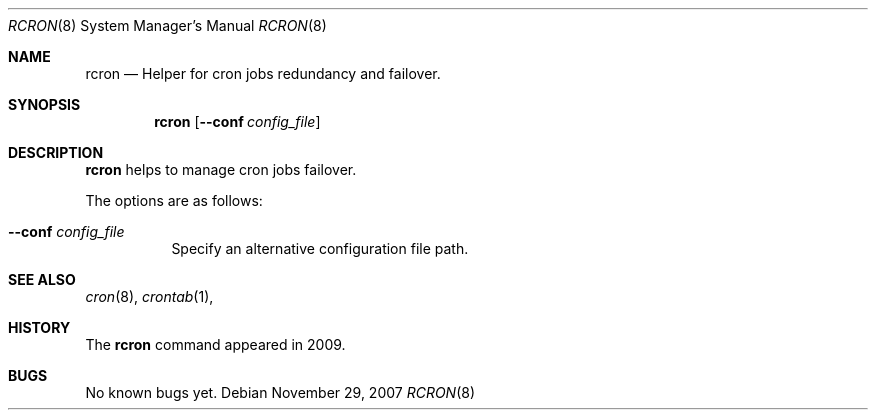 .Dd $Mdocdate: November 29 2007 $
.Dt RCRON 8
.Os
.Sh NAME
.Nm rcron
.Nd
.Tn Helper
for cron jobs redundancy and failover.
.Sh SYNOPSIS
.Nm rcron
.Op Fl -conf Ar config_file
.Sh DESCRIPTION
.Nm
helps to manage cron jobs failover.
.Pp
The options are as follows:
.Bl -tag -width Ds
.It Fl -conf Ar config_file
Specify an alternative configuration file path.
.El
.Sh SEE ALSO
.Xr cron 8 ,
.Xr crontab 1 ,
.Sh HISTORY
The
.Nm
command appeared in 2009.
.Sh BUGS
No known bugs yet.
